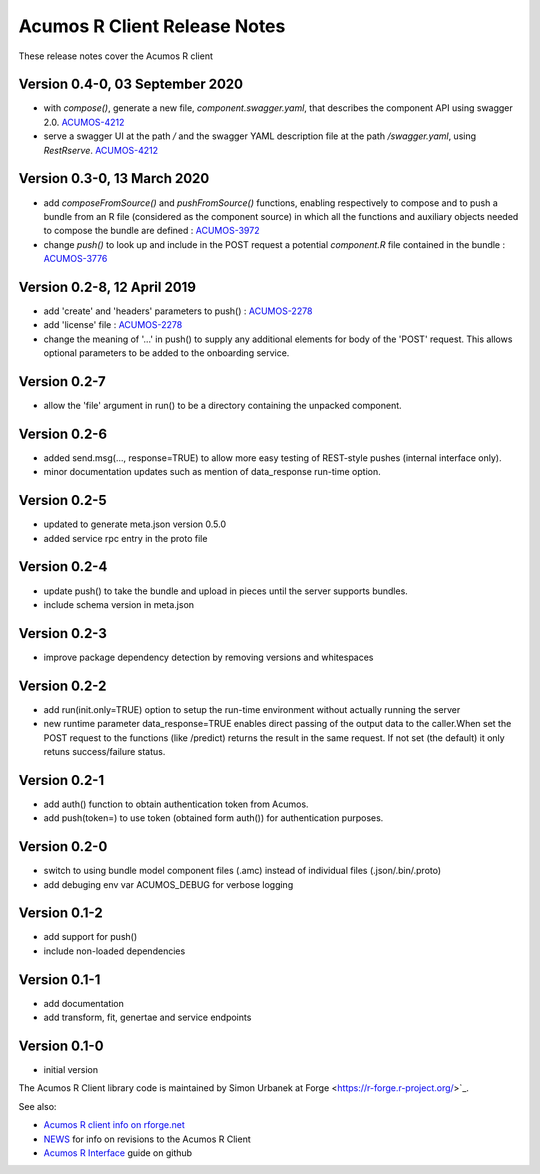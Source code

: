 .. ===============LICENSE_START=======================================================
.. Acumos CC-BY-4.0
.. ===================================================================================
.. Copyright (C) 2017-2018 AT&T Intellectual Property & Tech Mahindra. All rights reserved.
.. ===================================================================================
.. This Acumos documentation file is distributed by AT&T and Tech Mahindra
.. under the Creative Commons Attribution 4.0 International License (the "License");
.. you may not use this file except in compliance with the License.
.. You may obtain a copy of the License at
..
.. http://creativecommons.org/licenses/by/4.0
..
.. This file is distributed on an "AS IS" BASIS,
.. WITHOUT WARRANTIES OR CONDITIONS OF ANY KIND, either express or implied.
.. See the License for the specific language governing permissions and
.. limitations under the License.
.. ===============LICENSE_END=========================================================

=============================
Acumos R Client Release Notes
=============================

These release notes cover the Acumos R client

Version 0.4-0, 03 September 2020
--------------------------------
* with `compose()`, generate a new file, `component.swagger.yaml`, that describes the component API using swagger 2.0. `ACUMOS-4212 <https://jira.acumos.org/browse/ACUMOS-4212>`_
* serve a swagger UI at the path `/` and the swagger YAML description file at the path `/swagger.yaml`, using `RestRserve`. `ACUMOS-4212 <https://jira.acumos.org/browse/ACUMOS-4212>`_

Version 0.3-0, 13 March 2020
----------------------------
* add `composeFromSource()` and `pushFromSource()` functions, enabling respectively to compose and to push a bundle from an R file (considered as the component source) in which all the functions and auxiliary objects needed to compose the bundle are defined : `ACUMOS-3972 <https://jira.acumos.org/browse/ACUMOS-3972>`_
* change `push()` to look up and include in the POST request a potential `component.R` file contained in the bundle :  `ACUMOS-3776 <https://jira.acumos.org/browse/ACUMOS-3776>`_

Version 0.2-8, 12 April 2019
----------------------------
* add 'create' and 'headers' parameters to push() : `ACUMOS-2278 <https://jira.acumos.org/browse/ACUMOS-2268/>`_
* add 'license' file : `ACUMOS-2278 <https://jira.acumos.org/browse/ACUMOS-2278/>`_
* change the meaning of '...' in push() to supply any additional elements for body of the 'POST' request. This allows optional  parameters to be added to the onboarding service.

Version 0.2-7
-------------
* allow the 'file' argument in run() to be a directory containing the unpacked component.

Version 0.2-6
-------------
* added send.msg(..., response=TRUE) to allow more easy testing of REST-style pushes (internal interface only).
* minor documentation updates such as mention of data_response run-time option.

Version 0.2-5
-------------
* updated to generate meta.json version 0.5.0
* added service rpc entry in the proto file

Version 0.2-4
-------------
* update push() to take the bundle and upload in pieces until the server supports bundles.
* include schema version in meta.json

Version 0.2-3
-------------
* improve package dependency detection by removing versions and whitespaces

Version 0.2-2
-------------
* add run(init.only=TRUE) option to setup the run-time environment without actually running the server
* new runtime parameter data_response=TRUE enables direct passing of the output data to the caller.When set the POST request to the functions (like /predict) returns the result in the same request. If not set (the default) it only retuns success/failure status.

Version 0.2-1
-------------
* add auth() function to obtain authentication token from Acumos.
* add push(token=) to use token (obtained form auth()) for authentication purposes.

Version 0.2-0
-------------
* switch to using bundle model component files (.amc) instead of individual files (.json/.bin/.proto)
* add debuging env var ACUMOS_DEBUG for verbose logging

Version 0.1-2
-------------
* add support for push()
* include non-loaded dependencies

Version 0.1-1
-------------
* add documentation
* add transform, fit, genertae and service endpoints

Version 0.1-0
-------------
* initial version


The Acumos R Client library code is maintained by Simon Urbanek at
Forge <https://r-forge.r-project.org/>`_.

See also:

* `Acumos R client info on rforge.net <http://rforge.net/acumos/>`_
* `NEWS <https://github.com/s-u/acumos/blob/master/NEWS>`_ for info on revisions
  to the Acumos R Client
* `Acumos R Interface <https://github.com/s-u/acumos>`_ guide on github
